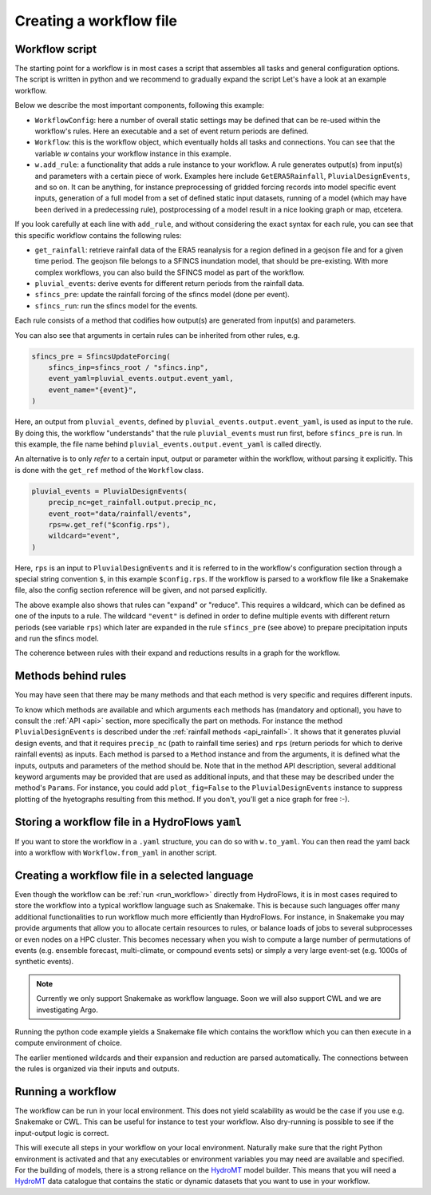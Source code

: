 .. _ug_create:

Creating a workflow file
========================

.. _workflow_template:

Workflow script
---------------

The starting point for a workflow is in most cases a script that assembles all tasks and general configuration options.
The script is written in python and we recommend to gradually expand the script Let's have a look at an example
workflow.

Below we describe the most important components, following this example:

* ``WorkflowConfig``: here a number of overall static settings may be defined that can be re-used within the workflow's
  rules. Here an executable and a set of event return periods are defined.
* ``Workflow``: this is the workflow object, which eventually holds all tasks and connections. You can see that the
  variable `w` contains your workflow instance in this example.
* ``w.add_rule``: a functionality that adds a rule instance to your workflow. A rule generates output(s) from input(s)
  and parameters with a certain piece of work. Examples here include ``GetERA5Rainfall``, ``PluvialDesignEvents``,
  and so on. It can be anything, for instance preprocessing of gridded forcing records into model specific
  event inputs, generation of a full model from a set of defined static input datasets, running of a model (which may
  have been derived in a predecessing rule), postprocessing of a model result in a nice looking graph or map, etcetera.

If you look carefully at each line with ``add_rule``, and without considering the exact syntax for each rule, you can
see that this specific workflow contains the following rules:

* ``get_rainfall``: retrieve rainfall data of the ERA5 reanalysis for a region defined in a geojson file and for a
  given time period. The geojson file belongs to a SFINCS inundation model, that should be pre-existing. With more
  complex workflows, you can also build the SFINCS model as part of the workflow.
* ``pluvial_events``: derive events for different return periods from the rainfall data.
* ``sfincs_pre``: update the rainfall forcing of the sfincs model (done per event).
* ``sfincs_run``: run the sfincs model for the events.

Each rule consists of a method that codifies how output(s) are generated from input(s) and parameters.

You can also see that arguments in certain rules can be inherited from other rules, e.g.

.. code-block:: python

    sfincs_pre = SfincsUpdateForcing(
        sfincs_inp=sfincs_root / "sfincs.inp",
        event_yaml=pluvial_events.output.event_yaml,
        event_name="{event}",
    )

Here, an output from ``pluvial_events``, defined by ``pluvial_events.output.event_yaml``, is used as input to the
rule. By doing this, the workflow "understands" that the rule ``pluvial_events`` must run first, before
``sfincs_pre`` is run. In this example, the file name behind ``pluvial_events.output.event_yaml`` is called directly.

An alternative is to only `refer` to a certain input, output or parameter within the workflow, without parsing it
explicitly. This is done with the ``get_ref`` method of the ``Workflow`` class.

.. code-block:: python

    pluvial_events = PluvialDesignEvents(
        precip_nc=get_rainfall.output.precip_nc,
        event_root="data/rainfall/events",
        rps=w.get_ref("$config.rps"),
        wildcard="event",
    )

Here, ``rps`` is an input to ``PluvialDesignEvents`` and it is referred to in the workflow's configuration section
through a special string convention ``$``, in this example ``$config.rps``. If the workflow is parsed to a workflow
file like a Snakemake file, also the config section reference will be given, and not parsed explicitly.

The above example also shows that rules can "expand" or "reduce". This requires a wildcard, which can be
defined as one of the inputs to a rule. The wildcard ``"event"`` is defined in order to define multiple events with
different return periods (see variable ``rps``) which later are expanded in the rule ``sfincs_pre`` (see above) to
prepare precipitation inputs and run the sfincs model.

The coherence between rules with their expand and reductions results in a graph for the workflow.

Methods behind rules
--------------------

You may have seen that there may be many methods and that each method is very specific and requires different inputs.

To know which methods are available and which arguments each methods has (mandatory and optional), you have to
consult the :ref:`API <api>` section, more specifically the part on methods. For instance the
method ``PluvialDesignEvents`` is described under the :ref:`rainfall methods <api_rainfall>`. It shows that it
generates pluvial design events, and that it requires ``precip_nc`` (path to rainfall time series) and ``rps`` (return
periods for which to derive rainfall events) as inputs. Each method is parsed to a ``Method`` instance and from the
arguments, it is defined what the inputs, outputs and parameters of the method should be. Note that in the method API
description, several additional keyword arguments may be provided that are used as additional inputs, and that these
may be described under the method's ``Params``. For instance, you could add ``plot_fig=False`` to the
``PluvialDesignEvents`` instance to suppress plotting of the hyetographs resulting from this method. If you don't,
you'll get a nice graph for free :-).

Storing a workflow file in a HydroFlows ``yaml``
------------------------------------------------
If you want to store the workflow in a ``.yaml`` structure, you can do so with ``w.to_yaml``. You can then read the
yaml back into a workflow with ``Workflow.from_yaml`` in another script.

Creating a workflow file in a selected language
-----------------------------------------------------------------

Even though the workflow can be :ref:`run <run_workflow>` directly from HydroFlows, it is in most cases required
to store the workflow into a typical workflow language such as Snakemake. This is because such languages offer
many additional functionalities to run workflow much more efficiently than HydroFlows. For instance, in Snakemake you
may provide arguments that allow you to allocate certain resources to rules, or balance loads of jobs to several
subprocesses or even nodes on a HPC cluster. This becomes necessary when you wish to compute a large number of
permutations of events (e.g. ensemble forecast, multi-climate, or compound events sets) or simply a very large
event-set (e.g. 1000s of synthetic events).

.. note::

    Currently we only support Snakemake as workflow language. Soon we will also support CWL and we are investigating
    Argo.

.. tab-set::

    .. tab-item:: API

        Writing to snakemake (see example code) can easily be done as follows:

        .. code-block:: python

            w.to_snakemake(f"{w.name}.smk")

    .. tab-item:: CLI

        If you have exported a workflow to a HydroFlows native ``yaml`` file, you can convert it into a Snakemake
        workflow using the `` create`` command. The CLI contains a separate ``--help`` for the ``create`` command.

        .. code-block:: shell

            $ hydroflows create --help

        .. program-output:: hydroflows create --help

        .. code-block:: shell

            $ hydroflows create sfincs_pluvial.yml

Running the python code example yields a Snakemake file which contains the workflow
which you can then execute in a compute environment of choice.

The earlier mentioned wildcards and their expansion and reduction are parsed automatically. The connections between
the rules is organized via their inputs and outputs.

.. _run_workflow:

Running a workflow
------------------
The workflow can be run in your local environment. This does not yield scalability as would be the case if you use
e.g. Snakemake or CWL. This can be useful for instance to test your workflow. Also dry-running is possible to see if
the input-output logic is correct.

.. tab-set::

    .. tab-item:: API

        Dry-running in the API can be done as follows:

        .. code-block:: python

            workflow.dryrun()

        The workflow will then try to run all rules and you can check the expected activities, wildcard
        expansions and reductions and connections between tasks.

        Running in the API can be done as follows:

        .. code-block:: python

            workflow.run()

    .. tab-item:: CLI

        .. note::

            Dry running is not yet possible on CLI.

        You may run the workflow directly as follows:

        .. code-block:: shell

            $ hydroflows run sfincs_pluvial.yaml

This will execute all steps in your workflow on your local environment. Naturally make sure that the right Python
environment is activated and that any executables or environment variables you may need are available and specified.
For the building of models, there is a strong reliance on the HydroMT_ model builder. This means that you will need a
HydroMT_ data catalogue that contains the static or dynamic datasets that you want to use in your workflow.

.. _HydroMT: https://deltares.github.io/hydromt
